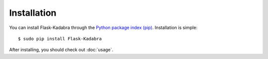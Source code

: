 .. _installation:

Installation
============

You can install Flask-Kadabra through the `Python package index (pip)
<https://pypi.python.org/pypi/pip>`_. Installation is simple::

    $ sudo pip install Flask-Kadabra

After installing, you should check out :doc:`usage`.
